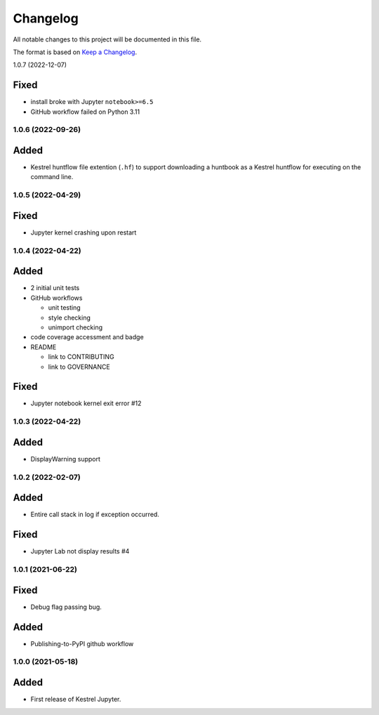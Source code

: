 =========
Changelog
=========

All notable changes to this project will be documented in this file.

The format is based on `Keep a Changelog`_.

1.0.7 (2022-12-07)

Fixed
-----

- install broke with Jupyter ``notebook>=6.5``
- GitHub workflow failed on Python 3.11

1.0.6 (2022-09-26)
==================

Added
-----

- Kestrel huntflow file extention (``.hf``) to support downloading a huntbook as a Kestrel huntflow for executing on the command line.

1.0.5 (2022-04-29)
==================

Fixed
-----

- Jupyter kernel crashing upon restart

1.0.4 (2022-04-22)
==================

Added
-----

- 2 initial unit tests
- GitHub workflows

  - unit testing
  - style checking
  - unimport checking

- code coverage accessment and badge
- README

  - link to CONTRIBUTING
  - link to GOVERNANCE

Fixed
-----

- Jupyter notebook kernel exit error #12

1.0.3 (2022-04-22)
==================

Added
-----

- DisplayWarning support

1.0.2 (2022-02-07)
==================

Added
-----

- Entire call stack in log if exception occurred.

Fixed
-----

- Jupyter Lab not display results #4

1.0.1 (2021-06-22)
==================

Fixed
-----

- Debug flag passing bug.

Added
-----

- Publishing-to-PyPI github workflow

1.0.0 (2021-05-18)
==================

Added
-----

- First release of Kestrel Jupyter.

.. _Keep a Changelog: https://keepachangelog.com/en/1.0.0/
